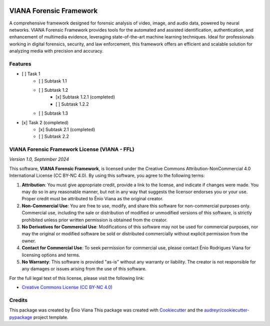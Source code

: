 .. image:: logo/logo_inv.svg
    :alt: viana_ff Logo
    :align: center
    :width: 350px

========================
VIANA Forensic Framework
========================

.. image:: https://pyup.io/repos/github/eniocc/viana_ff/shield.svg
     :target: https://pyup.io/repos/github/eniocc/viana_ff/
     :alt: Updates



A comprehensive framework designed for forensic analysis of video, image, and audio data, powered by neural networks. VIANA Forensic Framework provides tools for the automated and assisted identification, authentication, and enhancement of multimedia evidence, leveraging state-of-the-art machine learning techniques. Ideal for professionals working in digital forensics, security, and law enforcement, this framework offers an efficient and scalable solution for analyzing media with precision and accuracy.



Features
--------
- [ ] Task 1
    - [ ] Subtask 1.1
    - [ ] Subtask 1.2
        - [x] Subtask 1.2.1 (completed)
        - [ ] Subtask 1.2.2
    - [ ] Subtask 1.3
- [x] Task 2 (completed)
    - [x] Subtask 2.1 (completed)
    - [ ] Subtask 2.2

VIANA Forensic Framework License (VIANA - FFL)
----------------------------------------------
*Version 1.0, September 2024*

This software, **VIANA Forensic Framework**, is licensed under the Creative Commons Attribution-NonCommercial 4.0 International License (CC BY-NC 4.0). By using this software, you agree to the following terms:

1. **Attribution**: You must give appropriate credit, provide a link to the license, and indicate if changes were made. You may do so in any reasonable manner, but not in any way that suggests the licensor endorses you or your use. Proper credit must be attributed to Ênio Viana as the original creator.

2. **Non-Commercial Use**: You are free to use, modify, and share this software for non-commercial purposes only. Commercial use, including the sale or distribution of modified or unmodified versions of this software, is strictly prohibited unless prior written permission is obtained from the creator.

3. **No Derivatives for Commercial Use**: Modifications of this software may not be used for commercial purposes, nor may the original or modified software be sold or distributed commercially without explicit permission from the owner.

4. **Contact for Commercial Use**: To seek permission for commercial use, please contact Ênio Rodrigues Viana for licensing options and terms.

5. **No Warranty**: This software is provided "as-is" without any warranty or liability. The creator is not responsible for any damages or issues arising from the use of this software.

For the full legal text of this license, please visit the following link:

* `Creative Commons License (CC BY-NC 4.0) <https://creativecommons.org/licenses/by-nc/4.0/>`_


Credits
-------
This package was created by Ênio Viana
This package was created with Cookiecutter_ and the `audreyr/cookiecutter-pypackage`_ project template.

.. _Cookiecutter: https://github.com/audreyr/cookiecutter
.. _`audreyr/cookiecutter-pypackage`: https://github.com/audreyr/cookiecutter-pypackage

